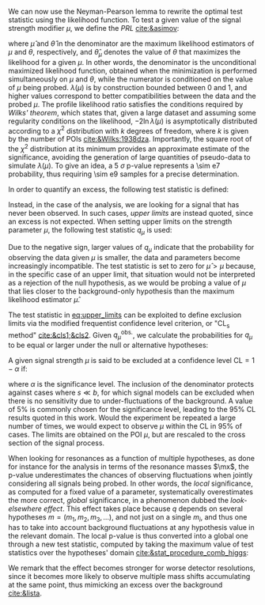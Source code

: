 :PROPERTIES:
:CUSTOM_ID: sec:cls
:END:

We can now use the Neyman-Pearson lemma to rewrite the optimal test statistic using the likelihood function.
To test a given value of the signal strength modifier $\mu$, we define the /\ac{PRL}/ [[cite:&asimov]]:

#+NAME: eq:PRL
\begin{equation}
\lambda(\mu) \equiv \frac{L(\mu,\hat{\theta}_{\mu})}{L(\hat{\mu},\hat{\theta})} \: ,
\end{equation}

\noindent where $\hat{\mu}$ and $\hat{\theta}$ in the denominator are the maximum likelihood estimators of $\mu$ and $\theta$, respectively, and $\hat{\theta}_{\mu}$ denotes the value of $\theta$ that maximizes the likelihood for a given $\mu$.
In other words, the denominator is the unconditional maximized likelihood function, obtained when the minimization is performed simultaneously on $\mu$ and $\theta$, while the numerator is conditioned on the value of $\mu$ being probed.
$\lambda(\mu)$ is by construction bounded between 0 and 1, and higher values correspond to better compatibilities between the data and the probed $\mu$.
The profile likelihood ratio satisfies the conditions required by /Wilks' theorem/, which states that, given a large dataset and assuming some regularity conditions on the likelihood, $-2 \ln \lambda(\mu)$ is asymptotically distributed according to a $\chi^{2}$ distribution with $k$ degrees of freedom, where $k$ is given by the number of \acp{POI} [[cite:&Wilks:1938dza]].
Importantly, the square root of the $\chi^{2}$ distribution at its minimum provides an approximate estimate of the significance, avoiding the generation of large quantities of pseudo-data to simulate $\lambda(\mu)$.
To give an idea, a \SI{5}{\sigma} p-value represents a \num{\sim e7} probability, thus requiring \num{\sim e9} samples for a precise determination.

In order to quantify an excess, the following test statistic is defined:
#+NAME: eq:excess_quantify
\begin{equation}
q_0 \equiv \left\{
        \begin{array}{ll}
        -2\ln{\lambda(0)} & \mbox{if } \hat{\mu}\geq0 \\
                0 & \mbox{if } \hat{\mu}<0  \:\: .
        \end{array}
      \right.
\end{equation}
  
\noindent Instead, in the case of the \xhhbbtt{} analysis, we are looking for a signal that has never been observed.
In such cases, /upper limits/ are instead quoted, since an excess is not expected.
When setting upper limits on the strength parameter $\mu$, the following test statistic $q_{\mu}$ is used:
#+NAME: eq:upper_limits
\begin{equation}
q_{\mu} \equiv \left\{
	\begin{array}{ll}
	  -2\ln{\lambda(\mu)} & \mbox{if } \hat{\mu}\leq\mu \\
	  0 & \mbox{if } \hat{\mu}>\mu \:\: .
	\end{array}
\right.
\end{equation}

\noindent Due to the negative sign, larger values of $q_{\mu}$ indicate that the probability for observing the data given $\mu$ is smaller, \ie{} the data and parameters become increasingly incompatible.
The test statistic is set to zero for $\hat{\mu}>\mu$ because, in the specific case of an upper limit, that situation would not be interpreted as a rejection of the null hypothesis, as we would be probing a value of $\mu$ that lies closer to the background-only hypothesis than the maximum likelihood estimator $\hat{\mu}$.

The test statistic in [[eq:upper_limits]] can be exploited to define exclusion limits via the modified frequentist confidence level criterion, or "$\text{CL}_{\text{s}}$ method" [[cite:&cls1;&cls2]].
Given $q_{\mu}^{\text{obs.}}$, we calculate the probabilities for $q_{\mu}$ to be equal or larger under the null or alternative hypotheses:
#+NAME: eq:pvalue_like
\begin{align}
  p_{s+b} &= P(q_{\mu} \geq q_{\mu}^{\text{obs.}} | \, s + b) = \int_{q_{\mu}^{\text{obs.}}}^{\infty} f(q_{\mu} | \, s+b) \, dq_{\mu} \: , \nonumber \\
  p_{b} &= P(q_{\mu} \geq q_{\mu}^{\text{obs.}} | \, b) = \int_{q_{\mu}^{\text{obs.}}}^{\infty} f(q_{\mu} | \, b) \, dq_{\mu} \: .
\end{align}

\noindent A given signal strength $\mu$ is said to be excluded at a confidence level $\text{CL} = 1 - \alpha$ if:
#+NAME: eq:cls
\begin{equation}
    \text{CL}_{\text{s}}(\mu) \equiv \frac{p_{s+b}}{p_b} < \alpha \: ,
\end{equation}
\noindent where $\alpha$ is the significance level.
The inclusion of the denominator protects against cases where $s \ll b$, for which signal models can be excluded when there is no sensitivity due to under-fluctuations of the background.
A value of 5% is commonly chosen for the significance level, leading to the 95% \ac{CL} results quoted in this work.
Would the experiment be repeated a large number of times, we would expect to observe $\mu$ within the \ac{CL} in 95% of cases.
The limits are obtained on the \ac{POI} $\mu$, but are rescaled to the cross section of the signal process.

When looking for resonances as a function of multiple hypotheses, as done for instance for the \xhhbbtt{} analysis in terms of the resonance masses $\mx$, the p-value underestimates the chances of observing fluctuations when jointly considering all signals being probed.
In other words, the /local/ significance, as computed for a fixed value of a parameter, systematically overestimates the more correct, /global/ significance, in a phenomenon dubbed the /look-elsewhere effect/.
This effect takes place because $q$ depends on several hypotheses $m = (m_1,m_2,m_3,...)$, and not just on a single $m_i$, and thus one has to take into account background fluctuations at any hypothesis value in the relevant domain.
The local p-value is thus converted into a global one through a new test statistic, computed by taking the maximum value of test statistics over the hypotheses' domain [[cite:&stat_procedure_comb_higgs]]:
#+NAME: eq:global_pvalue
\begin{equation}
q(\mu) = \max_{i} q(\mu; m_i) \: .
\end{equation}
\noindent We remark that the effect becomes stronger for worse detector resolutions, since it becomes more likely to observe multiple mass shifts accumulating at the same point, thus mimicking an excess over the background [[cite:&lista]].

* Extra :noexport:
+ discuss the flip-flop, or when to quote a measurement or a limit
